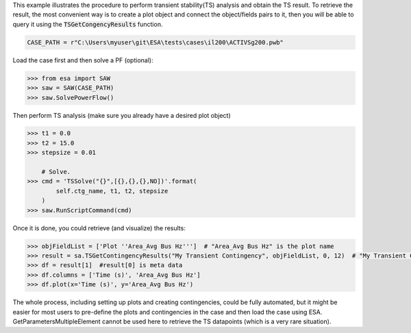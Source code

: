This example illustrates the procedure to perform transient stability(TS) analysis
and obtain the TS result. To retrieve the result, the most convenient way is to create
a plot object and connect the object/fields pairs to it, then you will be able to query it
using the :code:`TSGetCongencyResults` function.

.. code:: python

    CASE_PATH = r"C:\Users\myuser\git\ESA\tests\cases\il200\ACTIVSg200.pwb"

Load the case first and then solve a PF (optional):

.. code:: python

    >>> from esa import SAW
    >>> saw = SAW(CASE_PATH)
    >>> saw.SolvePowerFlow()

Then perform TS analysis (make sure you already have a desired plot object)

.. code:: python

    >>> t1 = 0.0
    >>> t2 = 15.0
    >>> stepsize = 0.01

        # Solve.
    >>> cmd = 'TSSolve("{}",[{},{},{},NO])'.format(
            self.ctg_name, t1, t2, stepsize
        )
    >>> saw.RunScriptCommand(cmd)

Once it is done, you could retrieve (and visualize) the results:

.. code:: python

    >>> objFieldList = ['Plot ''Area_Avg Bus Hz''']  # "Area_Avg Bus Hz" is the plot name
    >>> result = sa.TSGetContingencyResults("My Transient Contingency", objFieldList, 0, 12)  # "My Transient Contingency" is the contingency name
    >>> df = result[1]  #result[0] is meta data
    >>> df.columns = ['Time (s)', 'Area_Avg Bus Hz']
    >>> df.plot(x='Time (s)', y='Area_Avg Bus Hz')
.. image:: https://github.com/mzy2240/ESA/raw/develop/docs/rst/snippets/ts_result.png
    :width: 100 %
    :align: center

The whole process, including setting up plots and creating contingencies, could be fully
automated, but it might be easier for most users to pre-define the plots and contingencies
in the case and then load the case using ESA. GetParametersMultipleElement cannot be used
here to retrieve the TS datapoints (which is a very rare situation).

